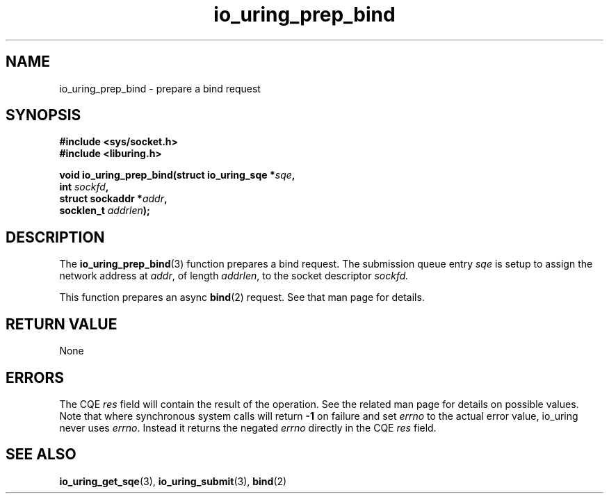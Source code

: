 .\" Copyright (C) 2024 SUSE LLC
.\"
.\" SPDX-License-Identifier: LGPL-2.0-or-later
.\"
.TH io_uring_prep_bind 3 "Jun 3, 2024" "liburing-2.7" "liburing Manual"
.SH NAME
io_uring_prep_bind \- prepare a bind request
.SH SYNOPSIS
.nf
.B #include <sys/socket.h>
.B #include <liburing.h>
.PP
.BI "void io_uring_prep_bind(struct io_uring_sqe *" sqe ","
.BI "                          int " sockfd ","
.BI "                          struct sockaddr *" addr ","
.BI "                          socklen_t " addrlen ");"
.fi
.SH DESCRIPTION
The
.BR io_uring_prep_bind (3)
function prepares a bind request. The submission queue entry
.I sqe
is setup to assign the network address at
.IR addr ,
of length
.IR addrlen ,
to the socket descriptor
.IR sockfd.

This function prepares an async
.BR bind (2)
request. See that man page for details.

.SH RETURN VALUE
None
.SH ERRORS
The CQE
.I res
field will contain the result of the operation. See the related man page for
details on possible values. Note that where synchronous system calls will return
.B -1
on failure and set
.I errno
to the actual error value, io_uring never uses
.IR errno .
Instead it returns the negated
.I errno
directly in the CQE
.I res
field.
.SH SEE ALSO
.BR io_uring_get_sqe (3),
.BR io_uring_submit (3),
.BR bind (2)
